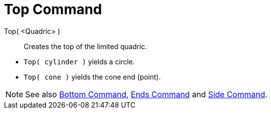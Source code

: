 = Top Command
:page-en: commands/Top
ifdef::env-github[:imagesdir: /en/modules/ROOT/assets/images]

Top( <Quadric> )::
  Creates the top of the limited quadric.

[EXAMPLE]
====

* `++Top( cylinder )++` yields a circle.
* `++Top( cone )++` yields the cone end (point).

====

[NOTE]
====

See also xref:/commands/Bottom.adoc[Bottom Command], xref:/commands/Ends.adoc[Ends Command] and
xref:/commands/Side.adoc[Side Command].

====
